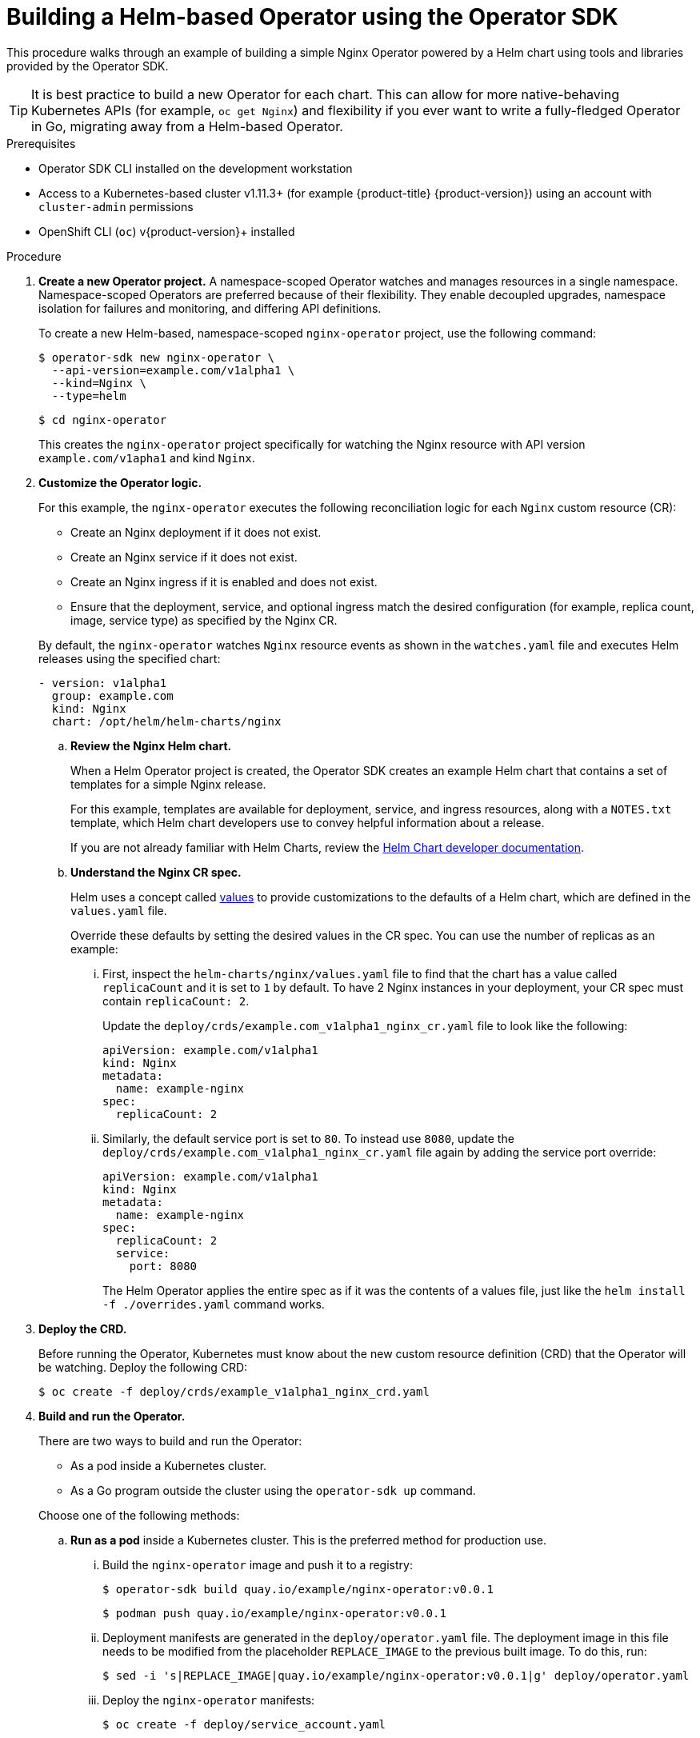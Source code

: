 // Module included in the following assemblies:
//
// * operators/operator_sdk/osdk-helm.adoc

[id="osdk-building-helm-operator_{context}"]
= Building a Helm-based Operator using the Operator SDK

This procedure walks through an example of building a simple Nginx Operator powered by a Helm chart using tools and libraries provided by the Operator SDK.

[TIP]
====
It is best practice to build a new Operator for each chart. This can allow for more native-behaving Kubernetes APIs (for example, `oc get Nginx`) and flexibility if you ever want to write a fully-fledged Operator in Go, migrating away from a Helm-based Operator.
====

.Prerequisites

- Operator SDK CLI installed on the development workstation
- Access to a Kubernetes-based cluster v1.11.3+ (for example {product-title} {product-version}) using an account with `cluster-admin` permissions
- OpenShift CLI (`oc`) v{product-version}+ installed

.Procedure

. *Create a new Operator project.* A namespace-scoped Operator watches and manages resources in a single namespace. Namespace-scoped Operators are preferred because of their flexibility. They enable decoupled upgrades, namespace isolation for failures and monitoring, and differing API definitions.
+
To create a new Helm-based, namespace-scoped `nginx-operator` project, use the following command:
+
[source,terminal]
----
$ operator-sdk new nginx-operator \
  --api-version=example.com/v1alpha1 \
  --kind=Nginx \
  --type=helm
----
+
[source,terminal]
----
$ cd nginx-operator
----
+
This creates the `nginx-operator` project specifically for watching the Nginx resource with API version `example.com/v1apha1` and kind `Nginx`.

. *Customize the Operator logic.*
+
For this example, the `nginx-operator` executes the following reconciliation logic for each `Nginx` custom resource (CR):
+
--
* Create an Nginx deployment if it does not exist.
* Create an Nginx service if it does not exist.
* Create an Nginx ingress if it is enabled and does not exist.
* Ensure that the deployment, service, and optional ingress match the desired configuration (for example, replica count, image, service type) as specified by the Nginx CR.
--
+
By default, the `nginx-operator` watches `Nginx` resource events as shown in the `watches.yaml` file and executes Helm releases using the specified chart:
+
[source,yaml]
----
- version: v1alpha1
  group: example.com
  kind: Nginx
  chart: /opt/helm/helm-charts/nginx
----

.. *Review the Nginx Helm chart.*
+
When a Helm Operator project is created, the Operator SDK creates an example Helm chart that contains a set of templates for a simple Nginx release.
+
For this example, templates are available for deployment, service, and ingress resources, along with a `NOTES.txt` template, which Helm chart developers use to convey helpful information about a release.
+
If you are not already familiar with Helm Charts, review the link:https://docs.helm.sh/developing_charts/[Helm Chart developer documentation].

.. *Understand the Nginx CR spec.*
+
Helm uses a concept called link:https://docs.helm.sh/using_helm/#customizing-the-chart-before-installing[values] to provide customizations to the defaults of a Helm chart, which are defined in the `values.yaml` file.
+
Override these defaults by setting the desired values in the CR spec. You can use the number of replicas as an example:

... First, inspect the `helm-charts/nginx/values.yaml` file to find that the chart has a value called `replicaCount` and it is set to `1` by default. To have 2 Nginx instances in your deployment, your CR spec must contain `replicaCount: 2`.
+
Update the `deploy/crds/example.com_v1alpha1_nginx_cr.yaml` file to look like the following:
+
[source,yaml]
----
apiVersion: example.com/v1alpha1
kind: Nginx
metadata:
  name: example-nginx
spec:
  replicaCount: 2
----

... Similarly, the default service port is set to `80`. To instead use `8080`, update the `deploy/crds/example.com_v1alpha1_nginx_cr.yaml` file again by adding the service port override:
+
[source,yaml]
----
apiVersion: example.com/v1alpha1
kind: Nginx
metadata:
  name: example-nginx
spec:
  replicaCount: 2
  service:
    port: 8080
----
+
The Helm Operator applies the entire spec as if it was the contents of a values file, just like the `helm install -f ./overrides.yaml` command works.

. *Deploy the CRD.*
+
Before running the Operator, Kubernetes must know about the new custom resource definition (CRD) that the Operator will be watching. Deploy the following CRD:
+
[source,terminal]
----
$ oc create -f deploy/crds/example_v1alpha1_nginx_crd.yaml
----

. *Build and run the Operator.*
+
There are two ways to build and run the Operator:
+
--
* As a pod inside a Kubernetes cluster.
* As a Go program outside the cluster using the `operator-sdk up` command.
--
+
Choose one of the following methods:

.. *Run as a pod* inside a Kubernetes cluster. This is the preferred
method for production use.

... Build the `nginx-operator` image and push it to a registry:
+
[source,terminal]
----
$ operator-sdk build quay.io/example/nginx-operator:v0.0.1
----
+
[source,terminal]
----
$ podman push quay.io/example/nginx-operator:v0.0.1
----

... Deployment manifests are generated in the `deploy/operator.yaml` file. The deployment image in this file needs to be modified from the placeholder `REPLACE_IMAGE` to the previous built image. To do this, run:
+
[source,terminal]
----
$ sed -i 's|REPLACE_IMAGE|quay.io/example/nginx-operator:v0.0.1|g' deploy/operator.yaml
----

... Deploy the `nginx-operator` manifests:
+
[source,terminal]
----
$ oc create -f deploy/service_account.yaml
----
+
[source,terminal]
----
$ oc create -f deploy/role.yaml
----
+
[source,terminal]
----
$ oc create -f deploy/role_binding.yaml
----
+
[source,terminal]
----
$ oc create -f deploy/operator.yaml
----

... Verify that the `nginx-operator` deployment is up and running:
+
[source,terminal]
----
$ oc get deployment
----
+
.Example output
[source,terminal]
----
NAME                 DESIRED   CURRENT   UP-TO-DATE   AVAILABLE   AGE
nginx-operator       1         1         1            1           1m
----

.. *Run outside the cluster.* This method is preferred during the development cycle to speed up deployment and testing.
+
It is important that the chart path referenced in the `watches.yaml` file exists on your machine. By default, the `watches.yaml` file is scaffolded to work with an Operator image built with the `operator-sdk build` command. When developing and testing your Operator with the `operator-sdk run --local` command, the SDK looks in your local file system for this path.

... Create a symlink at this location to point to the path of your Helm chart:
+
[source,terminal]
----
$ sudo mkdir -p /opt/helm/helm-charts
----
+
[source,terminal]
----
$ sudo ln -s $PWD/helm-charts/nginx /opt/helm/helm-charts/nginx
----

... To run the Operator locally with the default Kubernetes configuration file present at `$HOME/.kube/config`:
+
[source,terminal]
----
$ operator-sdk run --local
----
+
To run the Operator locally with a provided Kubernetes configuration file:
+
[source,terminal]
----
$ operator-sdk run --local --kubeconfig=<path_to_config>
----

. *Deploy the `Nginx` CR.*
+
Apply the `Nginx` CR that you modified earlier:
+
[source,terminal]
----
$ oc apply -f deploy/crds/example.com_v1alpha1_nginx_cr.yaml
----
+
Ensure that the `nginx-operator` creates the deployment for the CR:
+
[source,terminal]
----
$ oc get deployment
----
+
.Example output
[source,terminal]
----
NAME                                           DESIRED   CURRENT   UP-TO-DATE   AVAILABLE   AGE
example-nginx-b9phnoz9spckcrua7ihrbkrt1        2         2         2            2           1m
----
+
Check the pods to confirm two replicas were created:
+
[source,terminal]
----
$ oc get pods
----
+
.Example output
[source,terminal]
----
NAME                                                      READY     STATUS    RESTARTS   AGE
example-nginx-b9phnoz9spckcrua7ihrbkrt1-f8f9c875d-fjcr9   1/1       Running   0          1m
example-nginx-b9phnoz9spckcrua7ihrbkrt1-f8f9c875d-ljbzl   1/1       Running   0          1m
----
+
Check that the service port is set to `8080`:
+
[source,terminal]
----
$ oc get service
----
+
.Example output
[source,terminal]
----
NAME                                      TYPE        CLUSTER-IP   EXTERNAL-IP   PORT(S)    AGE
example-nginx-b9phnoz9spckcrua7ihrbkrt1   ClusterIP   10.96.26.3   <none>        8080/TCP   1m
----

. *Update the `replicaCount` and remove the port.*
+
Change the `spec.replicaCount` field from `2` to `3`, remove the `spec.service` field, and apply the change:
+
[source,terminal]
----
$ cat deploy/crds/example.com_v1alpha1_nginx_cr.yaml
----
+
.Example output
[source,yaml]
----
apiVersion: "example.com/v1alpha1"
kind: "Nginx"
metadata:
  name: "example-nginx"
spec:
  replicaCount: 3
----
+
[source,terminal]
----
$ oc apply -f deploy/crds/example.com_v1alpha1_nginx_cr.yaml
----
+
Confirm that the Operator changes the deployment size:
+
[source,terminal]
----
$ oc get deployment
----
+
.Example output
[source,terminal]
----
NAME                                           DESIRED   CURRENT   UP-TO-DATE   AVAILABLE   AGE
example-nginx-b9phnoz9spckcrua7ihrbkrt1        3         3         3            3           1m
----
+
Check that the service port is set to the default `80`:
+
[source,terminal]
----
$ oc get service
----
+
.Example output
[source,terminal]
----
NAME                                      TYPE        CLUSTER-IP   EXTERNAL-IP   PORT(S)  AGE
example-nginx-b9phnoz9spckcrua7ihrbkrt1   ClusterIP   10.96.26.3   <none>        80/TCP   1m
----

. *Clean up the resources:*
+
[source,terminal]
----
$ oc delete -f deploy/crds/example.com_v1alpha1_nginx_cr.yaml
----
+
[source,terminal]
----
$ oc delete -f deploy/operator.yaml
----
+
[source,terminal]
----
$ oc delete -f deploy/role_binding.yaml
----
+
[source,terminal]
----
$ oc delete -f deploy/role.yaml
----
+
[source,terminal]
----
$ oc delete -f deploy/service_account.yaml
----
+
[source,terminal]
----
$ oc delete -f deploy/crds/example_v1alpha1_nginx_crd.yaml
----
